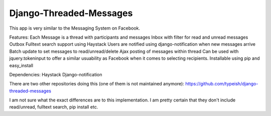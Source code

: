 ===================
Django-Threaded-Messages
===================

This app is very similar to the Messaging System on Facebook. 

Features:
Each Message is a thread with participants and messages
Inbox with filter for read and unread messages
Outbox
Fulltext search support using Haystack
Users are notified using django-notification when new messages arrive
Batch update to set messages to read/unread/delete
Ajax posting of messages within thread
Can be used with jquery.tokeninput to offer a similar usuability as Facebook when it comes to selecting recipients.
Installable using pip and easy_install 

Dependencies:
Haystack
Django-notification

There are two other repositories doing this (one of them is not maintained anymore):
https://github.com/typeish/django-threaded-messages

I am not sure what the exact differences are to this implementation. I am pretty certain that they don't include read/unread, fulltext search, pip install etc.



